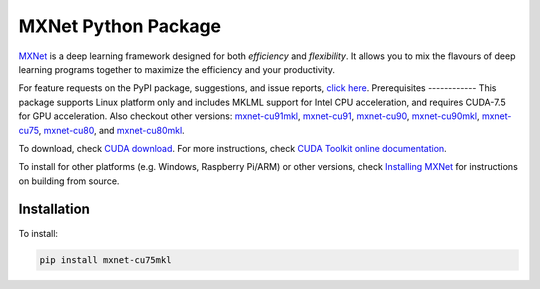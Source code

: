 MXNet Python Package
====================

`MXNet <http://mxnet.io>`__ is a deep learning framework designed for
both *efficiency* and *flexibility*. It allows you to mix the flavours
of deep learning programs together to maximize the efficiency and your
productivity.

For feature requests on the PyPI package, suggestions, and issue
reports, `click
here <https://github.com/apache/incubator-mxnet/issues/8671>`__.
Prerequisites ------------ This package supports Linux platform only and
includes MKLML support for Intel CPU acceleration, and requires CUDA-7.5
for GPU acceleration. Also checkout other versions:
`mxnet-cu91mkl <https://pypi.python.org/pypi/mxnet-cu91mkl/>`__,
`mxnet-cu91 <https://pypi.python.org/pypi/mxnet-cu91/>`__,
`mxnet-cu90 <https://pypi.python.org/pypi/mxnet-cu90/>`__,
`mxnet-cu90mkl <https://pypi.python.org/pypi/mxnet-cu90mkl/>`__,
`mxnet-cu75 <https://pypi.python.org/pypi/mxnet-cu75/>`__,
`mxnet-cu80 <https://pypi.python.org/pypi/mxnet-cu80/>`__, and
`mxnet-cu80mkl <https://pypi.python.org/pypi/mxnet-cu80mkl/>`__.

To download, check `CUDA
download <https://developer.nvidia.com/cuda-downloads>`__. For more
instructions, check `CUDA Toolkit online
documentation <http://docs.nvidia.com/cuda/index.html>`__.

To install for other platforms (e.g. Windows, Raspberry Pi/ARM) or other
versions, check `Installing
MXNet <https://mxnet.incubator.apache.org/versions/master/install/index.html>`__
for instructions on building from source.

Installation
------------

To install:

.. code:: bash

    pip install mxnet-cu75mkl



